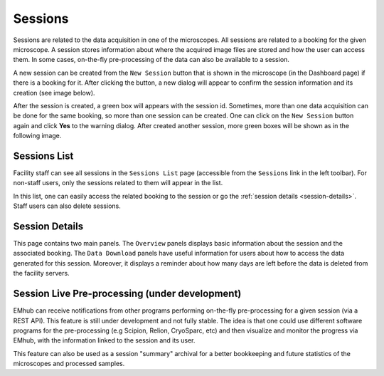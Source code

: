 
========
Sessions
========

Sessions are related to the data acquisition in one of the microscopes. All sessions are related to a
booking for the given microscope. A session stores information about where the acquired image files are
stored and how the user can access them. In some cases, on-the-fly pre-processing of the data can also be
available to a session.

A new session can be created from the ``New Session`` button that is shown in the microscope (in the Dashboard page)
if there is a booking for it. After clicking the button, a new dialog will appear to confirm the session
information and its creation (see image below).

.. image:: https://github.com/3dem/emhub/wiki/images/session-new.png
   :width: 100%

After the session is created, a green box will appears with the session id. Sometimes, more than one data acquisition
can be done for the same booking, so more than one session can be created. One can click on the ``New Session`` button
again and click **Yes** to the warning dialog. After created another session, more green boxes will be shown as in the
following image.

.. image:: https://github.com/3dem/emhub/wiki/images/session-pills.png
   :width: 50%


Sessions List
=============

Facility staff can see all sessions in the ``Sessions List`` page (accessible from the ``Sessions`` link in the left
toolbar). For non-staff users, only the sessions related to them will appear in the list.

.. image:: https://github.com/3dem/emhub/wiki/images/sessions-list.png
   :width: 100%

In this list, one can easily access the related booking to the session or go the :ref:`session details <session-details>`.
Staff users can also delete sessions.


.. _session-details:

Session Details
===============

.. image:: https://github.com/3dem/emhub/wiki/images/session-details.png
   :width: 100%

This page contains two main panels. The ``Overview`` panels displays basic information about the session
and the associated booking. The ``Data Download`` panels have useful information for users about how to
access the data generated for this session. Moreover, it displays a reminder about how many days are left
before the data is deleted from the facility servers.


Session Live Pre-processing (under development)
===============================================

EMhub can receive notifications from other programs performing on-the-fly pre-processing for a given session
(via a REST API). This feature is still under development and not fully stable. The idea is that one could
use different software programs for the pre-processing (e.g Scipion, Relion, CryoSparc, etc) and then visualize
and monitor the progress via EMhub, with the information linked to the session and its user.

.. image:: https://github.com/3dem/emhub/wiki/images/session-preprocessing.png
   :width: 100%

This feature can also be used as a session "summary" archival for a better bookkeeping and future statistics
of the microscopes and processed samples.
